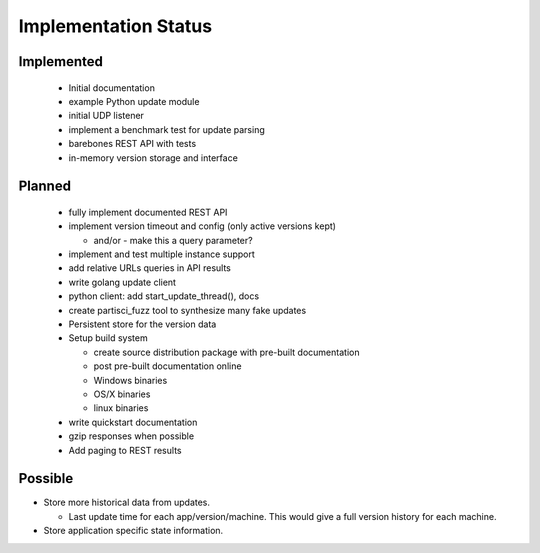 Implementation Status
=====================

Implemented
-----------

 * Initial documentation
 * example Python update module
 * initial UDP listener
 * implement a benchmark test for update parsing
 * barebones REST API with tests
 * in-memory version storage and interface

Planned
-------

 * fully implement documented REST API
 * implement version timeout and config (only active versions kept)

   * and/or - make this a query parameter?

 * implement and test multiple instance support
 * add relative URLs queries in API results
 * write golang update client
 * python client: add start_update_thread(), docs
 * create partisci_fuzz tool to synthesize many fake updates
 * Persistent store for the version data
 * Setup build system

   * create source distribution package with pre-built documentation
   * post pre-built documentation online
   * Windows binaries
   * OS/X binaries
   * linux binaries

 * write quickstart documentation
 * gzip responses when possible
 * Add paging to REST results

Possible
--------

* Store more historical data from updates.

  * Last update time for each app/version/machine. This would give a full version history for each machine.

* Store application specific state information.
